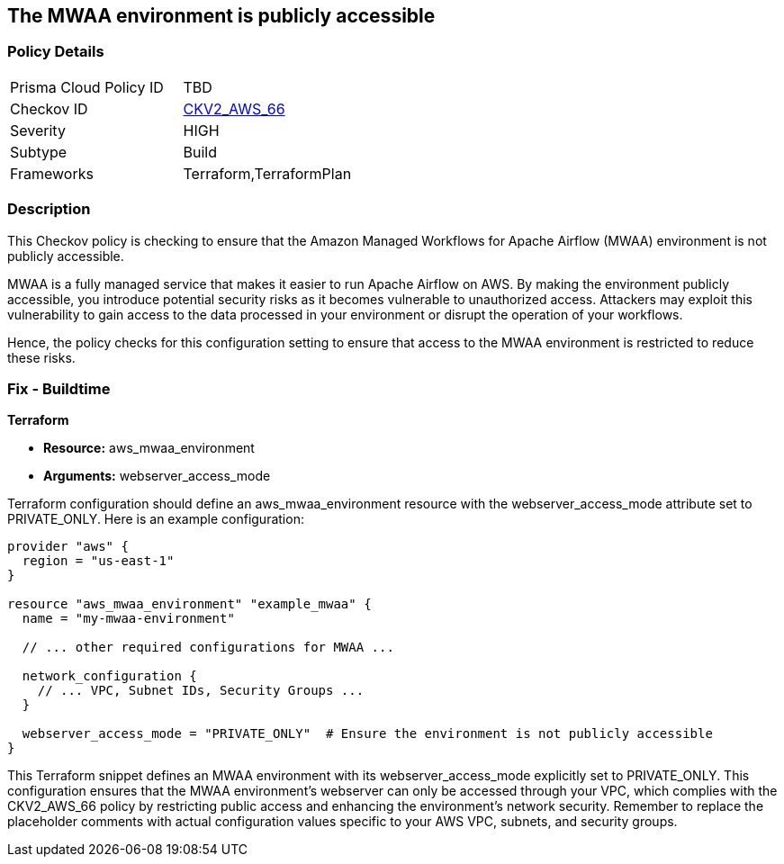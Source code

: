 == The MWAA environment is publicly accessible

=== Policy Details

[width=45%]
[cols="1,1"]
|===
|Prisma Cloud Policy ID
| TBD

|Checkov ID
| https://github.com/bridgecrewio/checkov/blob/main/checkov/terraform/checks/graph_checks/aws/AWS_private_MWAA_environment.yaml[CKV2_AWS_66]

|Severity
|HIGH

|Subtype
|Build

|Frameworks
|Terraform,TerraformPlan

|===

=== Description

This Checkov policy is checking to ensure that the Amazon Managed Workflows for Apache Airflow (MWAA) environment is not publicly accessible. 

MWAA is a fully managed service that makes it easier to run Apache Airflow on AWS. By making the environment publicly accessible, you introduce potential security risks as it becomes vulnerable to unauthorized access. Attackers may exploit this vulnerability to gain access to the data processed in your environment or disrupt the operation of your workflows.

Hence, the policy checks for this configuration setting to ensure that access to the MWAA environment is restricted to reduce these risks.

=== Fix - Buildtime

*Terraform*

* *Resource:* aws_mwaa_environment
* *Arguments:* webserver_access_mode

Terraform configuration should define an aws_mwaa_environment resource with the webserver_access_mode attribute set to PRIVATE_ONLY. Here is an example configuration:

[source,go]
----
provider "aws" {
  region = "us-east-1"
}

resource "aws_mwaa_environment" "example_mwaa" {
  name = "my-mwaa-environment"

  // ... other required configurations for MWAA ...

  network_configuration {
    // ... VPC, Subnet IDs, Security Groups ...
  }

  webserver_access_mode = "PRIVATE_ONLY"  # Ensure the environment is not publicly accessible
}
----

This Terraform snippet defines an MWAA environment with its webserver_access_mode explicitly set to PRIVATE_ONLY. This configuration ensures that the MWAA environment's webserver can only be accessed through your VPC, which complies with the CKV2_AWS_66 policy by restricting public access and enhancing the environment's network security. Remember to replace the placeholder comments with actual configuration values specific to your AWS VPC, subnets, and security groups.


